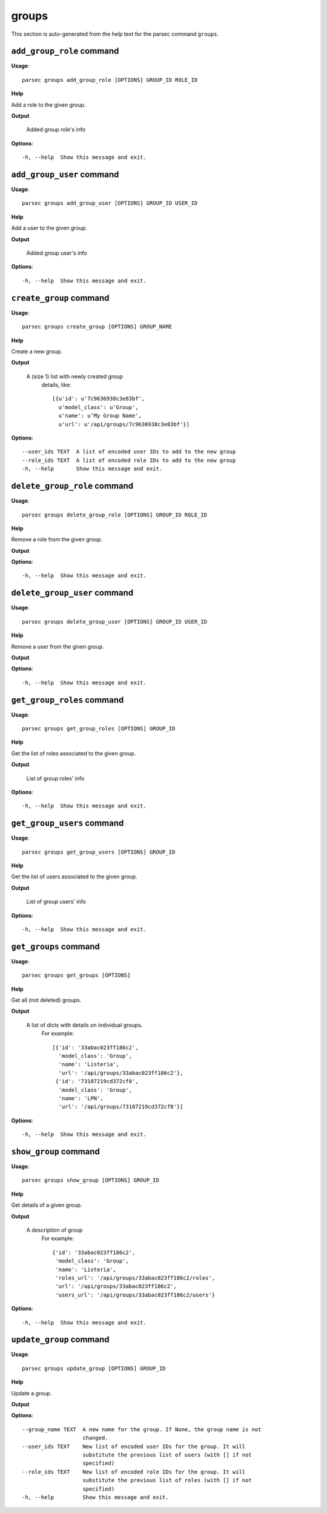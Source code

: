 groups
======

This section is auto-generated from the help text for the parsec command
``groups``.


``add_group_role`` command
--------------------------

**Usage**::

    parsec groups add_group_role [OPTIONS] GROUP_ID ROLE_ID

**Help**

Add a role to the given group.


**Output**


    Added group role's info
    
**Options**::


      -h, --help  Show this message and exit.
    

``add_group_user`` command
--------------------------

**Usage**::

    parsec groups add_group_user [OPTIONS] GROUP_ID USER_ID

**Help**

Add a user to the given group.


**Output**


    Added group user's info
    
**Options**::


      -h, --help  Show this message and exit.
    

``create_group`` command
------------------------

**Usage**::

    parsec groups create_group [OPTIONS] GROUP_NAME

**Help**

Create a new group.


**Output**


    A (size 1) list with newly created group
     details, like::

       [{u'id': u'7c9636938c3e83bf',
         u'model_class': u'Group',
         u'name': u'My Group Name',
         u'url': u'/api/groups/7c9636938c3e83bf'}]
    
**Options**::


      --user_ids TEXT  A list of encoded user IDs to add to the new group
      --role_ids TEXT  A list of encoded role IDs to add to the new group
      -h, --help       Show this message and exit.
    

``delete_group_role`` command
-----------------------------

**Usage**::

    parsec groups delete_group_role [OPTIONS] GROUP_ID ROLE_ID

**Help**

Remove a role from the given group.


**Output**


    
    
**Options**::


      -h, --help  Show this message and exit.
    

``delete_group_user`` command
-----------------------------

**Usage**::

    parsec groups delete_group_user [OPTIONS] GROUP_ID USER_ID

**Help**

Remove a user from the given group.


**Output**


    
    
**Options**::


      -h, --help  Show this message and exit.
    

``get_group_roles`` command
---------------------------

**Usage**::

    parsec groups get_group_roles [OPTIONS] GROUP_ID

**Help**

Get the list of roles associated to the given group.


**Output**


    List of group roles' info
    
**Options**::


      -h, --help  Show this message and exit.
    

``get_group_users`` command
---------------------------

**Usage**::

    parsec groups get_group_users [OPTIONS] GROUP_ID

**Help**

Get the list of users associated to the given group.


**Output**


    List of group users' info
    
**Options**::


      -h, --help  Show this message and exit.
    

``get_groups`` command
----------------------

**Usage**::

    parsec groups get_groups [OPTIONS]

**Help**

Get all (not deleted) groups.


**Output**


    A list of dicts with details on individual groups.
     For example::

       [{'id': '33abac023ff186c2',
         'model_class': 'Group',
         'name': 'Listeria',
         'url': '/api/groups/33abac023ff186c2'},
        {'id': '73187219cd372cf8',
         'model_class': 'Group',
         'name': 'LPN',
         'url': '/api/groups/73187219cd372cf8'}]
    
**Options**::


      -h, --help  Show this message and exit.
    

``show_group`` command
----------------------

**Usage**::

    parsec groups show_group [OPTIONS] GROUP_ID

**Help**

Get details of a given group.


**Output**


    A description of group
     For example::

       {'id': '33abac023ff186c2',
        'model_class': 'Group',
        'name': 'Listeria',
        'roles_url': '/api/groups/33abac023ff186c2/roles',
        'url': '/api/groups/33abac023ff186c2',
        'users_url': '/api/groups/33abac023ff186c2/users'}
    
**Options**::


      -h, --help  Show this message and exit.
    

``update_group`` command
------------------------

**Usage**::

    parsec groups update_group [OPTIONS] GROUP_ID

**Help**

Update a group.


**Output**


    
    
**Options**::


      --group_name TEXT  A new name for the group. If None, the group name is not
                         changed.
      --user_ids TEXT    New list of encoded user IDs for the group. It will
                         substitute the previous list of users (with [] if not
                         specified)
      --role_ids TEXT    New list of encoded role IDs for the group. It will
                         substitute the previous list of roles (with [] if not
                         specified)
      -h, --help         Show this message and exit.
    
